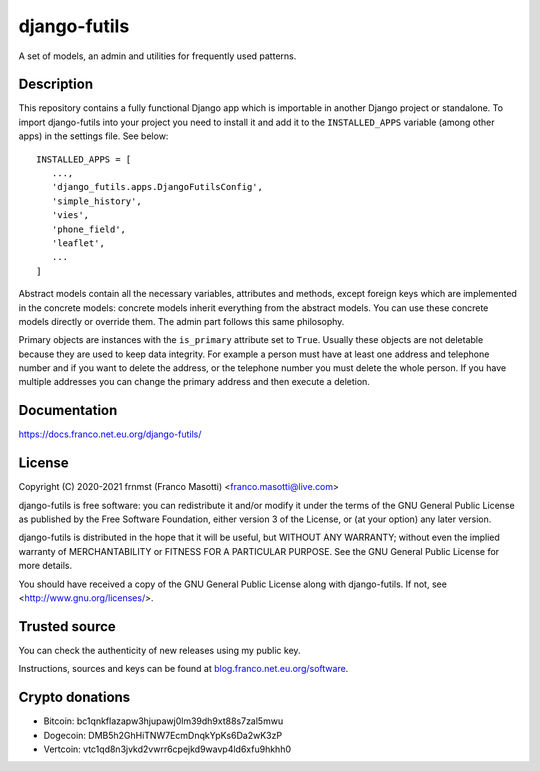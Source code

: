 django-futils
=============

|buymeacoffee|

.. |buymeacoffee| image:: assets/buy_me_a_coffee.svg
                   :alt: Buy me a coffee
                   :target: https://buymeacoff.ee/frnmst

A set of models, an admin and utilities for frequently used patterns.

Description
-----------

This repository contains a fully functional Django app which is importable
in another Django project or standalone. To import django-futils into your
project you need to install it and add it to the ``INSTALLED_APPS``
variable (among other apps) in the settings file. See below:


::


    INSTALLED_APPS = [
       ...,
       'django_futils.apps.DjangoFutilsConfig',
       'simple_history',
       'vies',
       'phone_field',
       'leaflet',
       ...
    ]


Abstract models contain all the necessary variables, attributes and methods,
except foreign keys which are implemented in the concrete models: concrete
models inherit everything from the abstract models. You can use these concrete
models directly or override them. The admin part follows this same philosophy.

Primary objects are instances with the ``is_primary`` attribute set to ``True``.
Usually these objects are not deletable because they are used to keep data
integrity. For example a person must have at least one address and telephone
number and if you want to delete the address, or the telephone number
you must delete the whole person. If you have multiple addresses you can change
the primary address and then execute a deletion.

Documentation
-------------

https://docs.franco.net.eu.org/django-futils/

License
-------

Copyright (C) 2020-2021 frnmst (Franco Masotti) <franco.masotti@live.com>

django-futils is free software: you can redistribute it and/or modify
it under the terms of the GNU General Public License as published by
the Free Software Foundation, either version 3 of the License, or
(at your option) any later version.

django-futils is distributed in the hope that it will be useful,
but WITHOUT ANY WARRANTY; without even the implied warranty of
MERCHANTABILITY or FITNESS FOR A PARTICULAR PURPOSE.  See the
GNU General Public License for more details.

You should have received a copy of the GNU General Public License
along with django-futils.  If not, see <http://www.gnu.org/licenses/>.

Trusted source
--------------

You can check the authenticity of new releases using my public key.

Instructions, sources and keys can be found at `blog.franco.net.eu.org/software <https://blog.franco.net.eu.org/software/>`_.

Crypto donations
----------------

- Bitcoin: bc1qnkflazapw3hjupawj0lm39dh9xt88s7zal5mwu
- Dogecoin: DMB5h2GhHiTNW7EcmDnqkYpKs6Da2wK3zP
- Vertcoin: vtc1qd8n3jvkd2vwrr6cpejkd9wavp4ld6xfu9hkhh0
